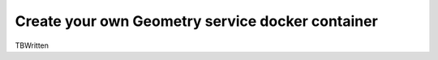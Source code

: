 Create your own Geometry service docker container
=================================================

TBWritten